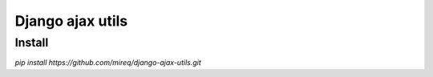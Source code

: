 =================
Django ajax utils
=================

Install
-------

`pip install https://github.com/mireq/django-ajax-utils.git`
